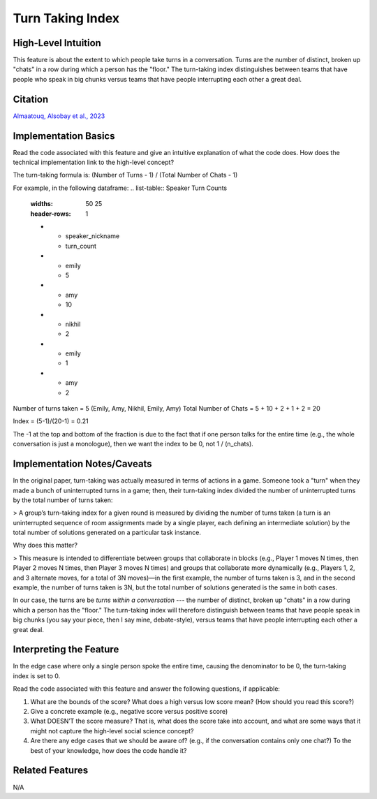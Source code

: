 .. _turn_taking_index:

Turn Taking Index
=================

High-Level Intuition
*********************
This feature is about the extent to which people take turns in a conversation. Turns are the number of distinct, broken up "chats" in a row during which a person has the "floor." 
The turn-taking index distinguishes between teams that have people who speak in big chunks versus teams that have people interrupting each other a great deal.

Citation
*********
`Almaatouq, Alsobay et al., 2023 <https://onlinelibrary.wiley.com/doi/pdf/10.1111/tops.12706>`_

Implementation Basics 
**********************
Read the code associated with this feature and give an intuitive explanation of what the code does. How does the technical implementation link to the high-level concept?

The turn-taking formula is: (Number of Turns - 1) / (Total Number of Chats - 1)

For example, in the following dataframe:
.. list-table:: Speaker Turn Counts
   :widths: 50 25
   :header-rows: 1

   * - speaker_nickname
     - turn_count
   * - emily
     - 5
   * - amy
     - 10
   * - nikhil
     - 2
   * - emily
     - 1
   * - amy
     - 2

Number of turns taken = 5 (Emily, Amy, Nikhil, Emily, Amy) Total Number of Chats = 5 + 10 + 2 + 1 + 2 = 20

Index = (5-1)/(20-1) = 0.21

The -1 at the top and bottom of the fraction is due to the fact that if one person talks for the entire time 
(e.g., the whole conversation is just a monologue), then we want the index to be 0, not 1 / (n_chats).

Implementation Notes/Caveats 
*****************************
In the original paper, turn-taking was actually measured in terms of actions in a game. 
Someone took a "turn" when they made a bunch of uninterrupted turns in a game; then, their turn-taking index divided the number of uninterrupted turns by the total number of turns taken:

> A group’s turn-taking index for a given round is measured by dividing the number of turns taken (a turn is an uninterrupted sequence of room assignments made by a single player, each defining an intermediate solution) by the total number of solutions generated on a particular task instance.

Why does this matter?

> This measure is intended to differentiate between groups that collaborate in blocks (e.g., Player 1 moves N times, then Player 2 moves N times, then Player 3 moves N times) and groups that collaborate more dynamically (e.g., Players 1, 2, and 3 alternate moves, for a total of 3N moves)—in the first example, the number of turns taken is 3, and in the second example, the number of turns taken is 3N, but the total number of solutions generated is the same in both cases.

In our case, the turns are be *turns within a conversation* --- the number of distinct, broken up "chats" in a row during which a person has the "floor." 
The turn-taking index will therefore distinguish between teams that have people speak in big chunks (you say your piece, then I say mine, debate-style), versus teams that have people interrupting each other a great deal.

Interpreting the Feature 
*************************
In the edge case where only a single person spoke the entire time, causing the denominator to be 0, the turn-taking index is set to 0.

Read the code associated with this feature and answer the following questions, if applicable:

1. What are the bounds of the score? What does a high versus low score mean? (How should you read this score?)
2. Give a concrete example (e.g., negative score versus positive score)
3. What DOESN’T the score measure? That is, what does the score take into account, and what are some ways that it might not capture the high-level social science concept?
4. Are there any edge cases that we should be aware of? (e.g., if the conversation contains only one chat?) To the best of your knowledge, how does the code handle it?

Related Features 
*****************
N/A